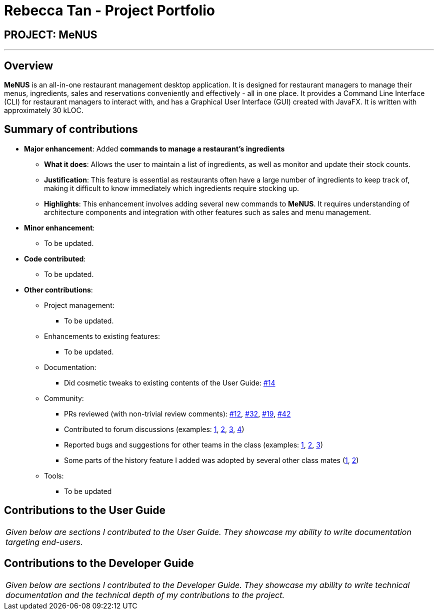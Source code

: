 = Rebecca Tan - Project Portfolio
:site-section: AboutUs
:imagesDir: ../images
:stylesDir: ../stylesheets

== PROJECT: MeNUS

---

== Overview

*MeNUS* is an all-in-one restaurant management desktop application. It is designed for restaurant managers to manage
 their menus, ingredients, sales and reservations conveniently and effectively - all in one place. It provides a
 Command Line Interface (CLI) for restaurant managers to interact with, and has a Graphical User Interface (GUI)
 created with JavaFX. It is written with approximately 30 kLOC.

== Summary of contributions

* *Major enhancement*: Added *commands to manage a restaurant's ingredients*
** *What it does*: Allows the user to maintain a list of ingredients, as well as monitor and update their stock
counts.
** *Justification*: This feature is essential as restaurants often have a large number of ingredients to keep track
of, making it difficult to know immediately which ingredients require stocking up.
** *Highlights*: This enhancement involves adding several new commands to *MeNUS*. It requires understanding of
architecture components and integration with other features such as sales and menu management.

* *Minor enhancement*:
** To be updated.

* *Code contributed*:
** To be updated.

* *Other contributions*:

** Project management:
*** To be updated.
** Enhancements to existing features:
*** To be updated.
** Documentation:
*** Did cosmetic tweaks to existing contents of the User Guide: https://github.com[#14]
** Community:
*** PRs reviewed (with non-trivial review comments): https://github.com[#12], https://github.com[#32], https://github.com[#19], https://github.com[#42]
*** Contributed to forum discussions (examples:  https://github.com[1], https://github.com[2], https://github.com[3], https://github.com[4])
*** Reported bugs and suggestions for other teams in the class (examples:  https://github.com[1], https://github.com[2], https://github.com[3])
*** Some parts of the history feature I added was adopted by several other class mates (https://github.com[1], https://github.com[2])
** Tools:
*** To be updated

== Contributions to the User Guide

|===
|_Given below are sections I contributed to the User Guide. They showcase my ability to write documentation targeting end-users._
|===

//include::../UserGuide.adoc[tag=undoredo]

== Contributions to the Developer Guide

|===
|_Given below are sections I contributed to the Developer Guide. They showcase my ability to write technical documentation and the technical depth of my contributions to the project._
|===

//include::../DeveloperGuide.adoc[tag=undoredo]
